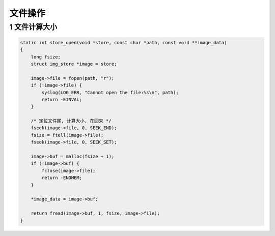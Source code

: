 文件操作
===================

1 文件计算大小
*********************

.. code-block:: c

    static int store_open(void *store, const char *path, const void **image_data)
    {
        long fsize;
        struct img_store *image = store;

        image->file = fopen(path, "r");
        if (!image->file) {
            syslog(LOG_ERR, "Cannot open the file:%s\n", path);
            return -EINVAL;
        }

        /* 定位文件尾, 计算大小, 在回来 */
        fseek(image->file, 0, SEEK_END);
        fsize = ftell(image->file);
        fseek(image->file, 0, SEEK_SET);

        image->buf = malloc(fsize + 1);
        if (!image->buf) {
            fclose(image->file);
            return -ENOMEM;
        }

        *image_data = image->buf;

        return fread(image->buf, 1, fsize, image->file);
    }